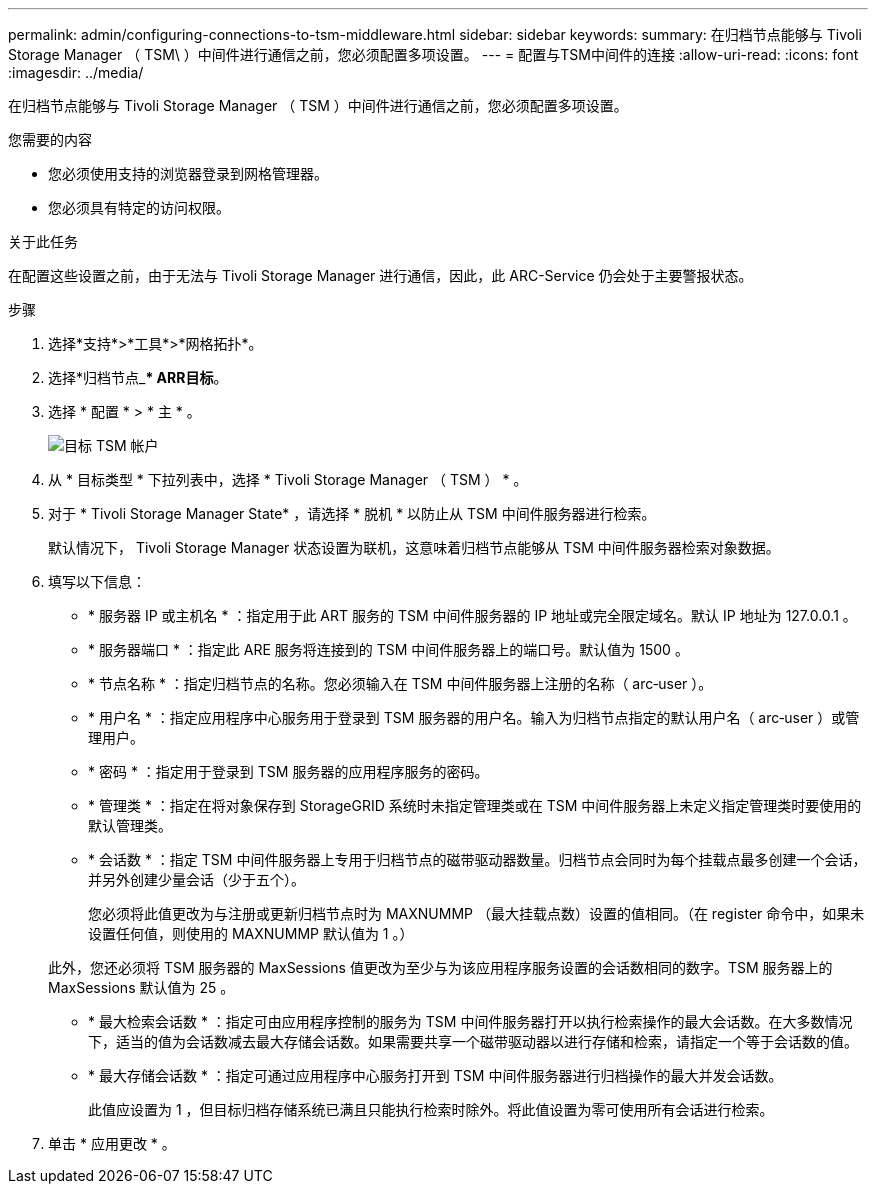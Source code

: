---
permalink: admin/configuring-connections-to-tsm-middleware.html 
sidebar: sidebar 
keywords:  
summary: 在归档节点能够与 Tivoli Storage Manager （ TSM\ ）中间件进行通信之前，您必须配置多项设置。 
---
= 配置与TSM中间件的连接
:allow-uri-read: 
:icons: font
:imagesdir: ../media/


[role="lead"]
在归档节点能够与 Tivoli Storage Manager （ TSM ）中间件进行通信之前，您必须配置多项设置。

.您需要的内容
* 您必须使用支持的浏览器登录到网格管理器。
* 您必须具有特定的访问权限。


.关于此任务
在配置这些设置之前，由于无法与 Tivoli Storage Manager 进行通信，因此，此 ARC-Service 仍会处于主要警报状态。

.步骤
. 选择*支持*>*工具*>*网格拓扑*。
. 选择*归档节点_*** ARR***目标*。
. 选择 * 配置 * > * 主 * 。
+
image::../media/configuring_tsm_middleware.gif[目标 TSM 帐户]

. 从 * 目标类型 * 下拉列表中，选择 * Tivoli Storage Manager （ TSM ） * 。
. 对于 * Tivoli Storage Manager State* ，请选择 * 脱机 * 以防止从 TSM 中间件服务器进行检索。
+
默认情况下， Tivoli Storage Manager 状态设置为联机，这意味着归档节点能够从 TSM 中间件服务器检索对象数据。

. 填写以下信息：
+
** * 服务器 IP 或主机名 * ：指定用于此 ART 服务的 TSM 中间件服务器的 IP 地址或完全限定域名。默认 IP 地址为 127.0.0.1 。
** * 服务器端口 * ：指定此 ARE 服务将连接到的 TSM 中间件服务器上的端口号。默认值为 1500 。
** * 节点名称 * ：指定归档节点的名称。您必须输入在 TSM 中间件服务器上注册的名称（ arc‐user ）。
** * 用户名 * ：指定应用程序中心服务用于登录到 TSM 服务器的用户名。输入为归档节点指定的默认用户名（ arc‐user ）或管理用户。
** * 密码 * ：指定用于登录到 TSM 服务器的应用程序服务的密码。
** * 管理类 * ：指定在将对象保存到 StorageGRID 系统时未指定管理类或在 TSM 中间件服务器上未定义指定管理类时要使用的默认管理类。
** * 会话数 * ：指定 TSM 中间件服务器上专用于归档节点的磁带驱动器数量。归档节点会同时为每个挂载点最多创建一个会话，并另外创建少量会话（少于五个）。
+
您必须将此值更改为与注册或更新归档节点时为 MAXNUMMP （最大挂载点数）设置的值相同。（在 register 命令中，如果未设置任何值，则使用的 MAXNUMMP 默认值为 1 。）

+
此外，您还必须将 TSM 服务器的 MaxSessions 值更改为至少与为该应用程序服务设置的会话数相同的数字。TSM 服务器上的 MaxSessions 默认值为 25 。

** * 最大检索会话数 * ：指定可由应用程序控制的服务为 TSM 中间件服务器打开以执行检索操作的最大会话数。在大多数情况下，适当的值为会话数减去最大存储会话数。如果需要共享一个磁带驱动器以进行存储和检索，请指定一个等于会话数的值。
** * 最大存储会话数 * ：指定可通过应用程序中心服务打开到 TSM 中间件服务器进行归档操作的最大并发会话数。
+
此值应设置为 1 ，但目标归档存储系统已满且只能执行检索时除外。将此值设置为零可使用所有会话进行检索。



. 单击 * 应用更改 * 。

